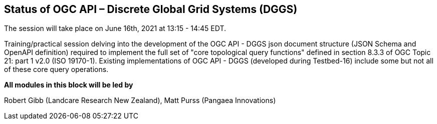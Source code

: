 == Status of OGC API – Discrete Global Grid Systems (DGGS)

The session will take place on June 16th, 2021 at 13:15 - 14:45 EDT.

Training/practical session delving into the development of the OGC API - DGGS json document structure (JSON Schema and OpenAPI definition) required to implement the full set of "core topological query functions" defined in section 8.3.3 of OGC Topic 21: part 1 v2.0 (ISO 19170-1).  Existing implementations of OGC API - DGGS (developed during Testbed-16) include some but not all of these core query operations.


*All modules in this block will be led by*

Robert Gibb (Landcare Research New Zealand), Matt Purss (Pangaea Innovations)
